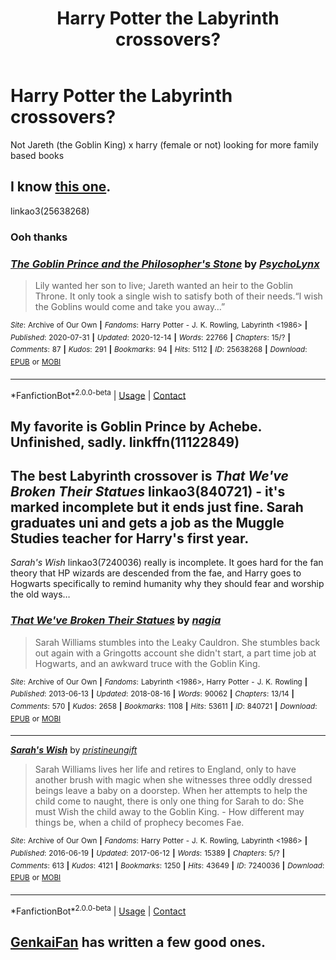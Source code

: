 #+TITLE: Harry Potter the Labyrinth crossovers?

* Harry Potter the Labyrinth crossovers?
:PROPERTIES:
:Author: SpiritRiddle
:Score: 2
:DateUnix: 1608413599.0
:DateShort: 2020-Dec-20
:FlairText: Request
:END:
Not Jareth (the Goblin King) x harry (female or not) looking for more family based books


** I know [[https://archiveofourown.org/works/25638268/chapters/62239066][this one]].

linkao3(25638268)
:PROPERTIES:
:Author: deixa_carol_mesmo
:Score: 1
:DateUnix: 1608416054.0
:DateShort: 2020-Dec-20
:END:

*** Ooh thanks
:PROPERTIES:
:Author: SpiritRiddle
:Score: 2
:DateUnix: 1608416106.0
:DateShort: 2020-Dec-20
:END:


*** [[https://archiveofourown.org/works/25638268][*/The Goblin Prince and the Philosopher's Stone/*]] by [[https://www.archiveofourown.org/users/PsychoLynx/pseuds/PsychoLynx][/PsychoLynx/]]

#+begin_quote
  Lily wanted her son to live; Jareth wanted an heir to the Goblin Throne. It only took a single wish to satisfy both of their needs.“I wish the Goblins would come and take you away...”
#+end_quote

^{/Site/:} ^{Archive} ^{of} ^{Our} ^{Own} ^{*|*} ^{/Fandoms/:} ^{Harry} ^{Potter} ^{-} ^{J.} ^{K.} ^{Rowling,} ^{Labyrinth} ^{<1986>} ^{*|*} ^{/Published/:} ^{2020-07-31} ^{*|*} ^{/Updated/:} ^{2020-12-14} ^{*|*} ^{/Words/:} ^{22766} ^{*|*} ^{/Chapters/:} ^{15/?} ^{*|*} ^{/Comments/:} ^{87} ^{*|*} ^{/Kudos/:} ^{291} ^{*|*} ^{/Bookmarks/:} ^{94} ^{*|*} ^{/Hits/:} ^{5112} ^{*|*} ^{/ID/:} ^{25638268} ^{*|*} ^{/Download/:} ^{[[https://archiveofourown.org/downloads/25638268/The%20Goblin%20Prince%20and.epub?updated_at=1607987826][EPUB]]} ^{or} ^{[[https://archiveofourown.org/downloads/25638268/The%20Goblin%20Prince%20and.mobi?updated_at=1607987826][MOBI]]}

--------------

*FanfictionBot*^{2.0.0-beta} | [[https://github.com/FanfictionBot/reddit-ffn-bot/wiki/Usage][Usage]] | [[https://www.reddit.com/message/compose?to=tusing][Contact]]
:PROPERTIES:
:Author: FanfictionBot
:Score: 1
:DateUnix: 1608416071.0
:DateShort: 2020-Dec-20
:END:


** My favorite is Goblin Prince by Achebe. Unfinished, sadly. linkffn(11122849)
:PROPERTIES:
:Author: JennaSayquah
:Score: 1
:DateUnix: 1608430990.0
:DateShort: 2020-Dec-20
:END:


** The best Labyrinth crossover is /That We've Broken Their Statues/ linkao3(840721) - it's marked incomplete but it ends just fine. Sarah graduates uni and gets a job as the Muggle Studies teacher for Harry's first year.

/Sarah's Wish/ linkao3(7240036) really is incomplete. It goes hard for the fan theory that HP wizards are descended from the fae, and Harry goes to Hogwarts specifically to remind humanity why they should fear and worship the old ways...
:PROPERTIES:
:Author: RookRider
:Score: 1
:DateUnix: 1608439560.0
:DateShort: 2020-Dec-20
:END:

*** [[https://archiveofourown.org/works/840721][*/That We've Broken Their Statues/*]] by [[https://www.archiveofourown.org/users/nagia/pseuds/nagia][/nagia/]]

#+begin_quote
  Sarah Williams stumbles into the Leaky Cauldron. She stumbles back out again with a Gringotts account she didn't start, a part time job at Hogwarts, and an awkward truce with the Goblin King.
#+end_quote

^{/Site/:} ^{Archive} ^{of} ^{Our} ^{Own} ^{*|*} ^{/Fandoms/:} ^{Labyrinth} ^{<1986>,} ^{Harry} ^{Potter} ^{-} ^{J.} ^{K.} ^{Rowling} ^{*|*} ^{/Published/:} ^{2013-06-13} ^{*|*} ^{/Updated/:} ^{2018-08-16} ^{*|*} ^{/Words/:} ^{90062} ^{*|*} ^{/Chapters/:} ^{13/14} ^{*|*} ^{/Comments/:} ^{570} ^{*|*} ^{/Kudos/:} ^{2658} ^{*|*} ^{/Bookmarks/:} ^{1108} ^{*|*} ^{/Hits/:} ^{53611} ^{*|*} ^{/ID/:} ^{840721} ^{*|*} ^{/Download/:} ^{[[https://archiveofourown.org/downloads/840721/That%20Weve%20Broken%20Their.epub?updated_at=1593165884][EPUB]]} ^{or} ^{[[https://archiveofourown.org/downloads/840721/That%20Weve%20Broken%20Their.mobi?updated_at=1593165884][MOBI]]}

--------------

[[https://archiveofourown.org/works/7240036][*/Sarah's Wish/*]] by [[https://www.archiveofourown.org/users/pristineungift/pseuds/pristineungift][/pristineungift/]]

#+begin_quote
  Sarah Williams lives her life and retires to England, only to have another brush with magic when she witnesses three oddly dressed beings leave a baby on a doorstep. When her attempts to help the child come to naught, there is only one thing for Sarah to do: She must Wish the child away to the Goblin King. - How different may things be, when a child of prophecy becomes Fae.
#+end_quote

^{/Site/:} ^{Archive} ^{of} ^{Our} ^{Own} ^{*|*} ^{/Fandoms/:} ^{Harry} ^{Potter} ^{-} ^{J.} ^{K.} ^{Rowling,} ^{Labyrinth} ^{<1986>} ^{*|*} ^{/Published/:} ^{2016-06-19} ^{*|*} ^{/Updated/:} ^{2017-06-12} ^{*|*} ^{/Words/:} ^{15389} ^{*|*} ^{/Chapters/:} ^{5/?} ^{*|*} ^{/Comments/:} ^{613} ^{*|*} ^{/Kudos/:} ^{4121} ^{*|*} ^{/Bookmarks/:} ^{1250} ^{*|*} ^{/Hits/:} ^{43649} ^{*|*} ^{/ID/:} ^{7240036} ^{*|*} ^{/Download/:} ^{[[https://archiveofourown.org/downloads/7240036/Sarahs%20Wish.epub?updated_at=1569105812][EPUB]]} ^{or} ^{[[https://archiveofourown.org/downloads/7240036/Sarahs%20Wish.mobi?updated_at=1569105812][MOBI]]}

--------------

*FanfictionBot*^{2.0.0-beta} | [[https://github.com/FanfictionBot/reddit-ffn-bot/wiki/Usage][Usage]] | [[https://www.reddit.com/message/compose?to=tusing][Contact]]
:PROPERTIES:
:Author: FanfictionBot
:Score: 1
:DateUnix: 1608439580.0
:DateShort: 2020-Dec-20
:END:


** [[https://www.fanfiction.net/u/1013852/GenkaiFan][GenkaiFan]] has written a few good ones.
:PROPERTIES:
:Author: steve_wheeler
:Score: 1
:DateUnix: 1608696432.0
:DateShort: 2020-Dec-23
:END:
